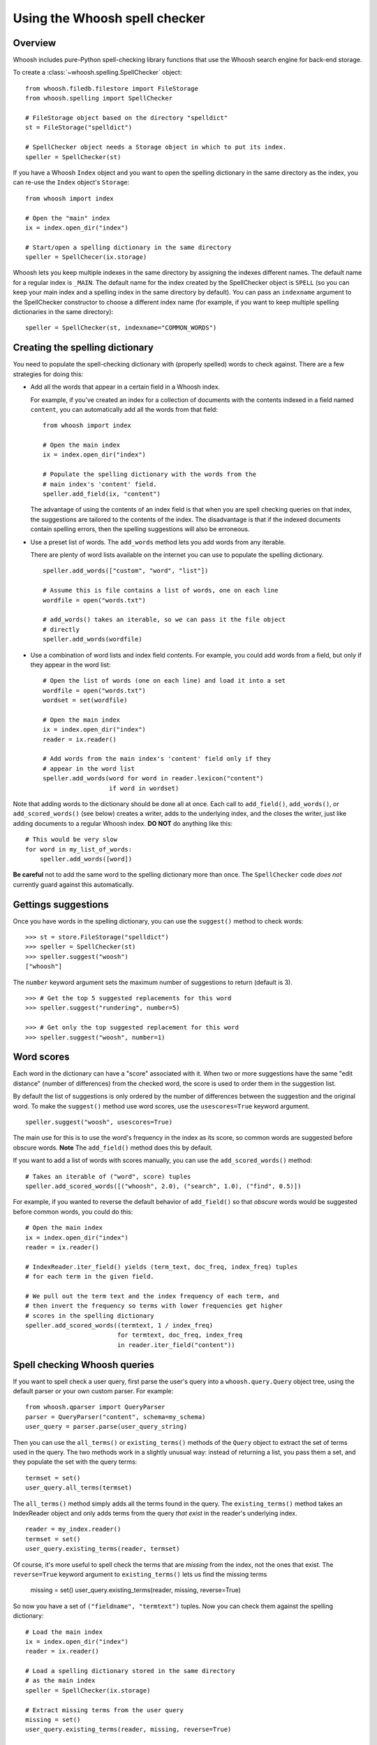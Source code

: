 ==============================
Using the Whoosh spell checker
==============================


Overview
========

Whoosh includes pure-Python spell-checking library functions that use the Whoosh
search engine for back-end storage.

To create a :class:`~whoosh.spelling.SpellChecker` object::

    from whoosh.filedb.filestore import FileStorage
    from whoosh.spelling import SpellChecker
    
    # FileStorage object based on the directory "spelldict"
    st = FileStorage("spelldict")
    
    # SpellChecker object needs a Storage object in which to put its index.
    speller = SpellChecker(st)

If you have a Whoosh ``Index`` object and you want to open the spelling
dictionary in the same directory as the index, you can re-use the ``Index``
object's ``Storage``::

    from whoosh import index
    
    # Open the "main" index
    ix = index.open_dir("index")

    # Start/open a spelling dictionary in the same directory
    speller = SpellChecer(ix.storage)

Whoosh lets you keep multiple indexes in the same directory by assigning the
indexes different names. The default name for a regular index is ``_MAIN``. The
default name for the index created by the SpellChecker object is ``SPELL`` (so
you can keep your main index and a spelling index in the same directory by
default). You can pass an ``indexname`` argument to the SpellChecker constructor
to choose a different index name (for example, if you want to keep multiple
spelling dictionaries in the same directory)::

    speller = SpellChecker(st, indexname="COMMON_WORDS")


Creating the spelling dictionary
================================

You need to populate the spell-checking dictionary with (properly spelled) words
to check against. There are a few strategies for doing this:

*   Add all the words that appear in a certain field in a Whoosh index.
 
    For example, if you've created an index for a collection of documents with
    the contents indexed in a field named ``content``, you can automatically add
    all the words from that field::
    
        from whoosh import index
    
        # Open the main index
        ix = index.open_dir("index")
        
        # Populate the spelling dictionary with the words from the
        # main index's 'content' field.
        speller.add_field(ix, "content")
        
    The advantage of using the contents of an index field is that when you are
    spell checking queries on that index, the suggestions are tailored to the
    contents of the index. The disadvantage is that if the indexed documents
    contain spelling errors, then the spelling suggestions will also be
    erroneous.
 
*   Use a preset list of words. The ``add_words`` method lets you add words from any iterable.
 
    There are plenty of word lists available on the internet you can use to
    populate the spelling dictionary. ::
    
        speller.add_words(["custom", "word", "list"])
    
        # Assume this is file contains a list of words, one on each line
        wordfile = open("words.txt")
        
        # add_words() takes an iterable, so we can pass it the file object
        # directly
        speller.add_words(wordfile)
        
*   Use a combination of word lists and index field contents. For example, you
    could add words from a field, but only if they appear in the word list::
 
        # Open the list of words (one on each line) and load it into a set
        wordfile = open("words.txt")
        wordset = set(wordfile)
        
        # Open the main index
        ix = index.open_dir("index")
        reader = ix.reader()
        
        # Add words from the main index's 'content' field only if they
        # appear in the word list
        speller.add_words(word for word in reader.lexicon("content")
                          if word in wordset)

Note that adding words to the dictionary should be done all at once. Each call
to ``add_field()``, ``add_words()``, or ``add_scored_words()`` (see below)
creates a writer, adds to the underlying index, and the closes the writer, just
like adding documents to a regular Whoosh index. **DO NOT** do anything like
this::

    # This would be very slow
    for word in my_list_of_words:
        speller.add_words([word])
        
**Be careful** not to add the same word to the spelling dictionary more than
once. The ``SpellChecker`` code *does not* currently guard against this
automatically.


Gettings suggestions
====================

Once you have words in the spelling dictionary, you can use the ``suggest()``
method to check words::

    >>> st = store.FileStorage("spelldict")
    >>> speller = SpellChecker(st)
    >>> speller.suggest("woosh")
    ["whoosh"]
    
The ``number`` keyword argument sets the maximum number of suggestions to return
(default is 3). ::

    >>> # Get the top 5 suggested replacements for this word
    >>> speller.suggest("rundering", number=5)
    
    >>> # Get only the top suggested replacement for this word
    >>> speller.suggest("woosh", number=1)


Word scores
===========

Each word in the dictionary can have a "score" associated with it. When two or
more suggestions have the same "edit distance" (number of differences) from the
checked word, the score is used to order them in the suggestion list.

By default the list of suggestions is only ordered by the number of differences
between the suggestion and the original word. To make the ``suggest()`` method
use word scores, use the ``usescores=True`` keyword argument. ::

    speller.suggest("woosh", usescores=True)

The main use for this is to use the word's frequency in the index as its score,
so common words are suggested before obscure words. **Note** The ``add_field()``
method does this by default.

If you want to add a list of words with scores manually, you can use the
``add_scored_words()`` method::

    # Takes an iterable of ("word", score) tuples
    speller.add_scored_words([("whoosh", 2.0), ("search", 1.0), ("find", 0.5)])

For example, if you wanted to reverse the default behavior of ``add_field()`` so
that *obscure* words would be suggested before common words, you could do this::

    # Open the main index
    ix = index.open_dir("index")
    reader = ix.reader()
    
    # IndexReader.iter_field() yields (term_text, doc_freq, index_freq) tuples
    # for each term in the given field.
    
    # We pull out the term text and the index frequency of each term, and
    # then invert the frequency so terms with lower frequencies get higher
    # scores in the spelling dictionary
    speller.add_scored_words((termtext, 1 / index_freq)
                             for termtext, doc_freq, index_freq
                             in reader.iter_field("content"))


Spell checking Whoosh queries
=============================

If you want to spell check a user query, first parse the user's query into a
``whoosh.query.Query`` object tree, using the default parser or your own custom
parser. For example::

    from whoosh.qparser import QueryParser
    parser = QueryParser("content", schema=my_schema)
    user_query = parser.parse(user_query_string)
    
Then you can use the ``all_terms()`` or ``existing_terms()`` methods of the
``Query`` object to extract the set of terms used in the query. The two methods
work in a slightly unusual way: instead of returning a list, you pass them a
set, and they populate the set with the query terms::

    termset = set()
    user_query.all_terms(termset)
    
The ``all_terms()`` method simply adds all the terms found in the query. The
``existing_terms()`` method takes an IndexReader object and only adds terms from
the query *that exist* in the reader's underlying index. ::

    reader = my_index.reader()
    termset = set()
    user_query.existing_terms(reader, termset)
    
Of course, it's more useful to spell check the terms that are *missing* from the
index, not the ones that exist. The ``reverse=True`` keyword argument to
``existing_terms()`` lets us find the missing terms

    missing = set()
    user_query.existing_terms(reader, missing, reverse=True)
    
So now you have a set of ``("fieldname", "termtext")`` tuples. Now you can check
them against the spelling dictionary::

    # Load the main index
    ix = index.open_dir("index")
    reader = ix.reader()
    
    # Load a spelling dictionary stored in the same directory
    # as the main index
    speller = SpellChecker(ix.storage)

    # Extract missing terms from the user query
    missing = set()
    user_query.existing_terms(reader, missing, reverse=True)
    
    # Print a list of suggestions for each missing word
    for fieldname, termtext in missing:
        # Only spell check terms in the "content" field
        if fieldname == "content":
            suggestions = speller.suggest(termtext)
            if suggestions:
                print "%s not found. Might I suggest %r?" % (termtext, suggestions)


Updating the spelling dictionary
================================

The spell checker is mainly intended to be "write-once, read-many". You can
continually add words to the dictionary, but it is not possible to remove words
or dynamically update the dictionary.

Currently the best strategy available for keeping a spelling dictionary
up-to-date with changing content is simply to **delete and re-create** the
spelling dictionary periodically.

Note, to clear the spelling dictionary so you can start re-adding words, do
this::

    speller = SpellChecker(storage_object)
    speller.index(create=True)

